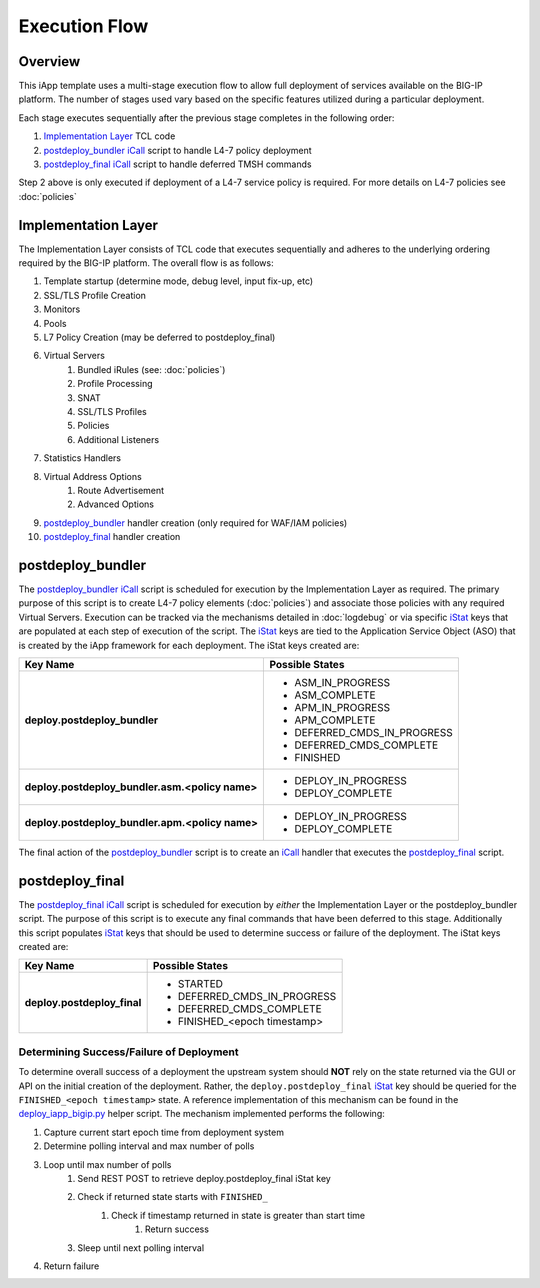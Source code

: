.. _Implementation Layer: https://github.com/0xHiteshPatel/appsvcs_integration_iapp/blob/develop/src/implementation_layer.tcl
.. _postdeploy_bundler: https://github.com/0xHiteshPatel/appsvcs_integration_iapp/blob/develop/src/include/postdeploy_bundler.icall
.. _postdeploy_final: https://github.com/0xHiteshPatel/appsvcs_integration_iapp/blob/develop/src/include/postdeploy_final.icall
.. _iCall: https://devcentral.f5.com/wiki/iCall.Homepage.ashx
.. _iStat: https://devcentral.f5.com/articles/introduction-to-istats-part-1-overview
.. _deploy_iapp_bigip.py: https://github.com/0xHiteshPatel/appsvcs_integration_iapp/blob/develop/scripts/deploy_iapp_bigip.py#L105-L134

Execution Flow
==============

Overview
--------

This iApp template uses a multi-stage execution flow to allow full deployment 
of services available on the BIG-IP platform.  The number of stages used
vary based on the specific features utilized during a particular deployment. 

Each stage executes sequentially after the previous stage completes in the
following order:

1. `Implementation Layer`_ TCL code
2. `postdeploy_bundler`_ iCall_ script to handle L4-7 policy deployment
3. `postdeploy_final`_ iCall_ script to handle deferred TMSH commands

Step 2 above is only executed if deployment of a L4-7 service policy is 
required.  For more details on L4-7 policies see :doc:`policies`

Implementation Layer
--------------------

The Implementation Layer consists of TCL code that executes sequentially
and adheres to the underlying ordering required by the BIG-IP platform. The 
overall flow is as follows:

#. Template startup (determine mode, debug level, input fix-up, etc)
#. SSL/TLS Profile Creation
#. Monitors
#. Pools
#. L7 Policy Creation (may be deferred to postdeploy_final)
#. Virtual Servers
	#. Bundled iRules (see: :doc:`policies`)
	#. Profile Processing
	#. SNAT
	#. SSL/TLS Profiles
	#. Policies
	#. Additional Listeners
#. Statistics Handlers
#. Virtual Address Options
	#. Route Advertisement
	#. Advanced Options
#. `postdeploy_bundler`_ handler creation (only required for WAF/IAM policies)
#. `postdeploy_final`_ handler creation

.. _execflow_bundler:

postdeploy_bundler
------------------

The `postdeploy_bundler`_ iCall_ script is scheduled for execution by the 
Implementation Layer as required.  The primary purpose of this script is
to create L4-7 policy elements (:doc:`policies`) and associate those policies
with any required Virtual Servers.  Execution can be tracked via the mechanisms
detailed in :doc:`logdebug` or via specific iStat_ keys that are populated at
each step of execution of the script.  The iStat_ keys are tied to the 
Application Service Object (ASO) that is created by the iApp framework for each
deployment.  The iStat keys created are:


.. list-table::
	:header-rows: 1
	:stub-columns: 1

	* - Key Name
	  - Possible States
	* - deploy.postdeploy_bundler
	  - 
	  	- ASM_IN_PROGRESS
		- ASM_COMPLETE
		- APM_IN_PROGRESS
		- APM_COMPLETE
		- DEFERRED_CMDS_IN_PROGRESS
		- DEFERRED_CMDS_COMPLETE
		- FINISHED
	* - deploy.postdeploy_bundler.asm.<policy name>
	  - - DEPLOY_IN_PROGRESS
	    - DEPLOY_COMPLETE
	* - deploy.postdeploy_bundler.apm.<policy name>
	  - - DEPLOY_IN_PROGRESS
	    - DEPLOY_COMPLETE

The final action of the postdeploy_bundler_ script is to create an iCall_ 
handler that executes the postdeploy_final_ script.

postdeploy_final
----------------

The `postdeploy_final`_ iCall_ script is scheduled for execution by *either*
the Implementation Layer or the postdeploy_bundler script.  The purpose of this
script is to execute any final commands that have been deferred to this stage.
Additionally this script populates iStat_ keys that should be used to determine
success or failure of the deployment.  The iStat keys created are:

.. list-table::
	:header-rows: 1
	:stub-columns: 1

	* - Key Name
	  - Possible States
	* - deploy.postdeploy_final
	  - 
	  	- STARTED
		- DEFERRED_CMDS_IN_PROGRESS
		- DEFERRED_CMDS_COMPLETE
		- FINISHED_<epoch timestamp>

Determining Success/Failure of Deployment
^^^^^^^^^^^^^^^^^^^^^^^^^^^^^^^^^^^^^^^^^

To determine overall success of a deployment the upstream system should **NOT**
rely on the state returned via the GUI or API on the initial creation of the 
deployment.  Rather, the ``deploy.postdeploy_final`` iStat_ key should be
queried for the ``FINISHED_<epoch timestamp>`` state.  A reference 
implementation of this mechanism can be found in the `deploy_iapp_bigip.py`_ 
helper script.  The mechanism implemented performs the following:

.. NOTICE:
	When using this mechanism it is required that time is synchronized
	between all systems

#. Capture current start epoch time from deployment system 
#. Determine polling interval and max number of polls
#. Loop until max number of polls
	#. Send REST POST to retrieve deploy.postdeploy_final iStat key
	#. Check if returned state starts with ``FINISHED_``
		#. Check if timestamp returned in state is greater than start time
			#. Return success
	#. Sleep until next polling interval
#. Return failure


